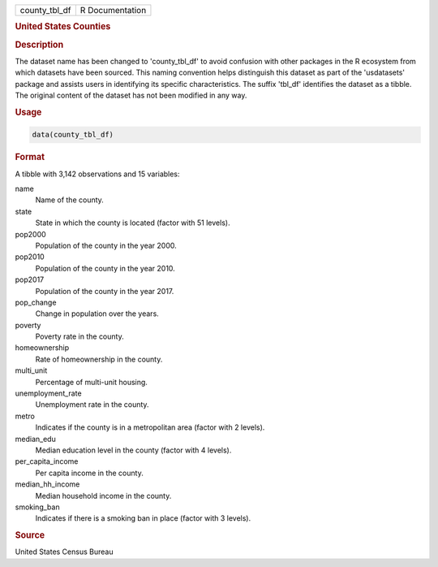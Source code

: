.. container::

   .. container::

      ============= ===============
      county_tbl_df R Documentation
      ============= ===============

      .. rubric:: United States Counties
         :name: united-states-counties

      .. rubric:: Description
         :name: description

      The dataset name has been changed to 'county_tbl_df' to avoid
      confusion with other packages in the R ecosystem from which
      datasets have been sourced. This naming convention helps
      distinguish this dataset as part of the 'usdatasets' package and
      assists users in identifying its specific characteristics. The
      suffix 'tbl_df' identifies the dataset as a tibble. The original
      content of the dataset has not been modified in any way.

      .. rubric:: Usage
         :name: usage

      .. code:: R

         data(county_tbl_df)

      .. rubric:: Format
         :name: format

      A tibble with 3,142 observations and 15 variables:

      name
         Name of the county.

      state
         State in which the county is located (factor with 51 levels).

      pop2000
         Population of the county in the year 2000.

      pop2010
         Population of the county in the year 2010.

      pop2017
         Population of the county in the year 2017.

      pop_change
         Change in population over the years.

      poverty
         Poverty rate in the county.

      homeownership
         Rate of homeownership in the county.

      multi_unit
         Percentage of multi-unit housing.

      unemployment_rate
         Unemployment rate in the county.

      metro
         Indicates if the county is in a metropolitan area (factor with
         2 levels).

      median_edu
         Median education level in the county (factor with 4 levels).

      per_capita_income
         Per capita income in the county.

      median_hh_income
         Median household income in the county.

      smoking_ban
         Indicates if there is a smoking ban in place (factor with 3
         levels).

      .. rubric:: Source
         :name: source

      United States Census Bureau
